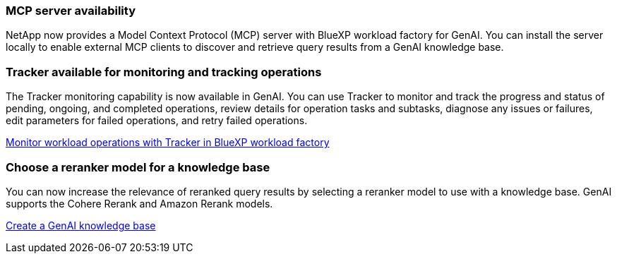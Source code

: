 === MCP server availability
NetApp now provides a Model Context Protocol (MCP) server with BlueXP workload factory for GenAI. You can install the server locally to enable external MCP clients to discover and retrieve query results from a GenAI knowledge base.

=== Tracker available for monitoring and tracking operations
The Tracker monitoring capability is now available in GenAI. You can use Tracker to monitor and track the progress and status of pending, ongoing, and completed operations, review details for operation tasks and subtasks, diagnose any issues or failures, edit parameters for failed operations, and retry failed operations.

link:https://docs.netapp.com/us-en/workload-genai/general/monitor-operations.html[Monitor workload operations with Tracker in BlueXP workload factory]

=== Choose a reranker model for a knowledge base
You can now increase the relevance of reranked query results by selecting a reranker model to use with a knowledge base. GenAI supports the Cohere Rerank and Amazon Rerank models.

link:https://docs.netapp.com/us-en/workload-genai/knowledge-base/create-knowledgebase.html[Create a GenAI knowledge base]

